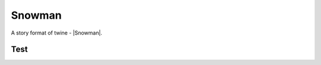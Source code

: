 Snowman
#######

A story format of twine - |Snowman|.


Test
****

.. twine::
    :format: Snowman
    :title: Test
    :width: 100%
    :height: 500

    :: StoryTitle
    Test in Snowman

    :: Start
    Start


.. |Snowman| raw:: html

    <a href="https://videlais.github.io/snowman/" target="_blank">Snowman</a>
